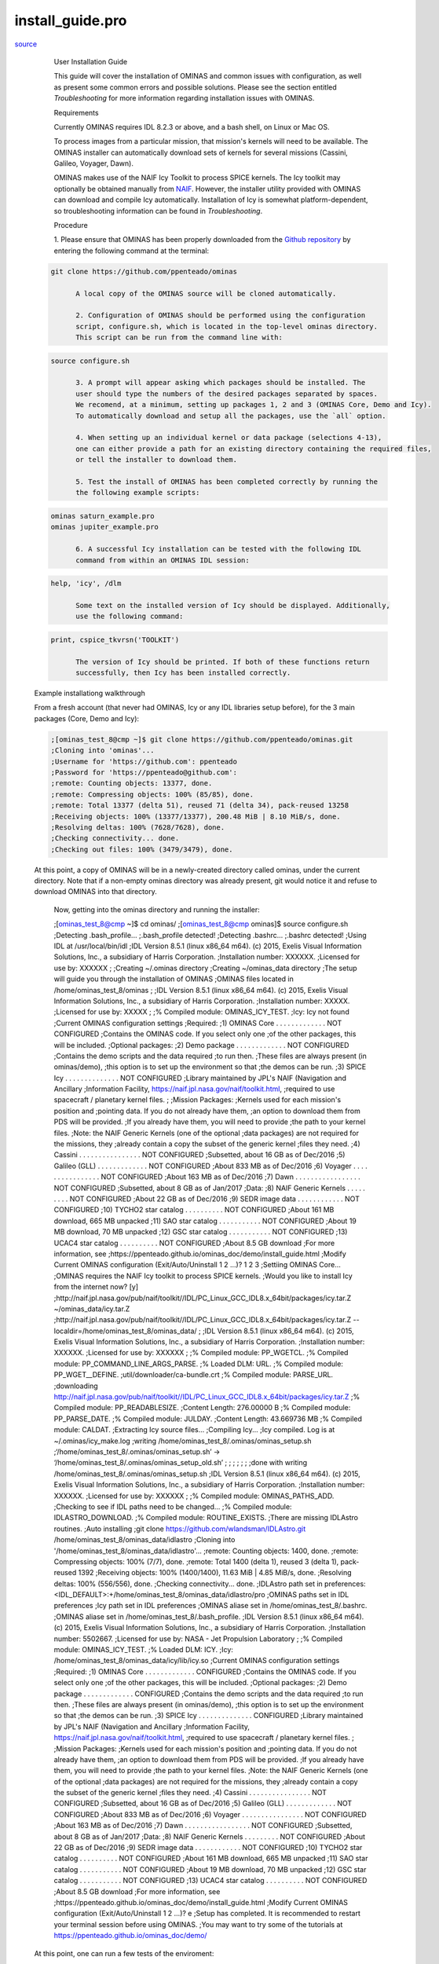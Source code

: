 install\_guide.pro
===================================================================================================

`source <./`install_guide.pro>`_







	User Installation Guide

	This guide will cover the installation of OMINAS and common issues with
	configuration, as well as present some common errors and possible
	solutions. Please see the section entitled `Troubleshooting` for more
	information regarding installation issues with OMINAS.

	Requirements

	Currently OMINAS requires IDL 8.2.3 or above, and a bash shell, on Linux or
	Mac OS.

	To process images from a particular mission, that mission's kernels will
	need to be available. The OMINAS installer can automatically download sets of
	kernels for several missions (Cassini, Galileo, Voyager, Dawn).

	OMINAS makes use of the NAIF Icy Toolkit to process SPICE kernels. The Icy
	toolkit may optionally be obtained manually from
	`NAIF <https//naif.jpl.nasa.gov/naif/toolkit_IDL.html>`_. However, the
	installer utility provided with OMINAS can download and compile Icy
	automatically. Installation of Icy is somewhat platform-dependent, so
	troubleshooting information can be found in `Troubleshooting`.

	Procedure

	1. Please ensure that OMINAS has been properly downloaded from the
	`Github repository <https//github.com/ppenteado/ominas>`_ by entering
	the following command at the terminal:

 .. code:: IDL

  git clone https://github.com/ppenteado/ominas
 
	A local copy of the OMINAS source will be cloned automatically.

	2. Configuration of OMINAS should be performed using the configuration
	script, configure.sh, which is located in the top-level ominas directory.
	This script can be run from the command line with:

 .. code:: IDL

  source configure.sh
 
	3. A prompt will appear asking which packages should be installed. The
	user should type the numbers of the desired packages separated by spaces.
	We recomend, at a minimum, setting up packages 1, 2 and 3 (OMINAS Core, Demo and Icy).
	To automatically download and setup all the packages, use the `all` option.

	4. When setting up an individual kernel or data package (selections 4-13),
	one can either provide a path for an existing directory containing the required files,
	or tell the installer to download them.

	5. Test the install of OMINAS has been completed correctly by running the
	the following example scripts:

 .. code:: IDL

  ominas saturn_example.pro
  ominas jupiter_example.pro
 
	6. A successful Icy installation can be tested with the following IDL
	command from within an OMINAS IDL session:

 .. code:: IDL

  help, 'icy', /dlm
 
	Some text on the installed version of Icy should be displayed. Additionally,
	use the following command:

 .. code:: IDL

  print, cspice_tkvrsn('TOOLKIT')
 
	The version of Icy should be printed. If both of these functions return
	successfully, then Icy has been installed correctly.

 Example installationg walkthrough

 From a fresh account (that never had OMINAS, Icy or any IDL libraries setup
 before), for the 3 main packages (Core, Demo and Icy):

 .. code:: IDL

  ;[ominas_test_8@cmp ~]$ git clone https://github.com/ppenteado/ominas.git
  ;Cloning into 'ominas'...
  ;Username for 'https://github.com': ppenteado
  ;Password for 'https://ppenteado@github.com':
  ;remote: Counting objects: 13377, done.
  ;remote: Compressing objects: 100% (85/85), done.
  ;remote: Total 13377 (delta 51), reused 71 (delta 34), pack-reused 13258
  ;Receiving objects: 100% (13377/13377), 200.48 MiB | 8.10 MiB/s, done.
  ;Resolving deltas: 100% (7628/7628), done.
  ;Checking connectivity... done.
  ;Checking out files: 100% (3479/3479), done.
 
 At this point, a copy of OMINAS will be in a newly-created directory called
 ominas, under the current directory. Note that if a non-empty ominas directory
 was already present, git would notice it and refuse to download OMINAS into that
 directory.

  Now, getting into the ominas directory and running the installer:

  .. code:: IDL

  ;[ominas_test_8@cmp ~]$ cd ominas/
  ;[ominas_test_8@cmp ominas]$ source configure.sh
  ;Detecting .bash_profile...
  ;.bash_profile detected!
  ;Detecting .bashrc...
  ;.bashrc detected!
  ;Using IDL at /usr/local/bin/idl
  ;IDL Version 8.5.1 (linux x86_64 m64). (c) 2015, Exelis Visual Information Solutions, Inc., a subsidiary of Harris Corporation.
  ;Installation number: XXXXXX.
  ;Licensed for use by: XXXXXX
  ;
  ;Creating ~/.ominas directory
  ;Creating ~/ominas_data directory
  ;The setup will guide you through the installation of OMINAS
  ;OMINAS files located in /home/ominas_test_8/ominas
  ;
  ;IDL Version 8.5.1 (linux x86_64 m64). (c) 2015, Exelis Visual Information Solutions, Inc., a subsidiary of Harris Corporation.
  ;Installation number: XXXXX.
  ;Licensed for use by: XXXXX
  ;
  ;% Compiled module: OMINAS_ICY_TEST.
  ;Icy: Icy not found
  ;Current OMINAS configuration settings
  ;Required:
  ;1) OMINAS Core  . . . . . . . . . . . . .  NOT CONFIGURED
  ;Contains the OMINAS code. If you select only one
  ;of the other packages, this will be included.
  ;Optional packages:
  ;2) Demo package . . . . . . . . . . . . .  NOT CONFIGURED
  ;Contains the demo scripts and the data required
  ;to run then.
  ;These files are always present (in ominas/demo),
  ;this option is to set up the environment so that
  ;the demos can be run.
  ;3) SPICE Icy  . . . . . . . . . . . . . .  NOT CONFIGURED
  ;Library maintained by JPL's NAIF (Navigation and Ancillary
  ;Information Facility, https://naif.jpl.nasa.gov/naif/toolkit.html,
  ;required to use spacecraft / planetary kernel files.
  ;
  ;Mission Packages:
  ;Kernels used for each mission's position and
  ;pointing data. If you do not already have them,
  ;an option to download them from PDS will be provided.
  ;If you already have them, you will need to provide
  ;the path to your kernel files.
  ;Note: the NAIF Generic Kernels (one of the optional
  ;data packages) are not required for the missions, they
  ;already contain a copy the subset of the generic kernel
  ;files they need.
  ;4) Cassini . . . . . . . . . . . . . . . . NOT CONFIGURED
  ;Subsetted, about 16 GB as of Dec/2016
  ;5) Galileo (GLL) . . . . . . . . . . . . . NOT CONFIGURED
  ;About 833 MB as of Dec/2016
  ;6) Voyager . . . . . . . . . . . . . . . . NOT CONFIGURED
  ;About 163 MB as of Dec/2016
  ;7) Dawn  . . . . . . . . . . . . . . . . . NOT CONFIGURED
  ;Subsetted, about 8 GB as of Jan/2017
  ;Data:
  ;8) NAIF Generic Kernels . . . . . . . . .  NOT CONFIGURED
  ;About 22 GB as of Dec/2016
  ;9) SEDR image data . . . . . . . . . . . . NOT CONFIGURED
  ;10) TYCHO2 star catalog . . . . . . . . . . NOT CONFIGURED
  ;About 161 MB download, 665 MB unpacked
  ;11) SAO star catalog . . . . . . . . . . . NOT CONFIGURED
  ;About 19 MB download, 70 MB unpacked
  ;12) GSC star catalog . . . . . . . . . . . NOT CONFIGURED
  ;13) UCAC4 star catalog . . . . . . . . . . NOT CONFIGURED
  ;About 8.5 GB download
  ;For more information, see
  ;https://ppenteado.github.io/ominas_doc/demo/install_guide.html
  ;Modify Current OMINAS configuration (Exit/Auto/Uninstall 1 2 ...)?  1 2 3
  ;Settiing OMINAS Core...
  ;OMINAS requires the NAIF Icy toolkit to process SPICE kernels.
  ;Would you like to install Icy from the internet now? [y]
  ;http://naif.jpl.nasa.gov/pub/naif/toolkit//IDL/PC_Linux_GCC_IDL8.x_64bit/packages/icy.tar.Z ~/ominas_data/icy.tar.Z
  ;http://naif.jpl.nasa.gov/pub/naif/toolkit//IDL/PC_Linux_GCC_IDL8.x_64bit/packages/icy.tar.Z --localdir=/home/ominas_test_8/ominas_data/
  ;
  ;IDL Version 8.5.1 (linux x86_64 m64). (c) 2015, Exelis Visual Information Solutions, Inc., a subsidiary of Harris Corporation.
  ;Installation number: XXXXXX.
  ;Licensed for use by: XXXXXX
  ;
  ;% Compiled module: PP_WGETCL.
  ;% Compiled module: PP_COMMAND_LINE_ARGS_PARSE.
  ;% Loaded DLM: URL.
  ;% Compiled module: PP_WGET__DEFINE.
  ;util/downloader/ca-bundle.crt
  ;% Compiled module: PARSE_URL.
  ;downloading http://naif.jpl.nasa.gov/pub/naif/toolkit//IDL/PC_Linux_GCC_IDL8.x_64bit/packages/icy.tar.Z
  ;% Compiled module: PP_READABLESIZE.
  ;Content Length:  276.00000 B
  ;% Compiled module: PP_PARSE_DATE.
  ;% Compiled module: JULDAY.
  ;Content Length:  43.669736 MB
  ;% Compiled module: CALDAT.
  ;Extracting Icy source files...
  ;Compiling Icy...
  ;Icy compiled. Log is at ~/.ominas/icy_make.log
  ;writing /home/ominas_test_8/.ominas/ominas_setup.sh
  ;‘/home/ominas_test_8/.ominas/ominas_setup.sh’ -> ‘/home/ominas_test_8/.ominas/ominas_setup_old.sh’
  ;
  ;
  ;
  ;
  ;
  ;
  ;done with writing /home/ominas_test_8/.ominas/ominas_setup.sh
  ;IDL Version 8.5.1 (linux x86_64 m64). (c) 2015, Exelis Visual Information Solutions, Inc., a subsidiary of Harris Corporation.
  ;Installation number: XXXXXX.
  ;Licensed for use by: XXXXXX
  ;
  ;% Compiled module: OMINAS_PATHS_ADD.
  ;Checking to see if IDL paths need to be changed...
  ;% Compiled module: IDLASTRO_DOWNLOAD.
  ;% Compiled module: ROUTINE_EXISTS.
  ;There are missing IDLAstro routines.
  ;Auto installing
  ;git clone https://github.com/wlandsman/IDLAstro.git /home/ominas_test_8/ominas_data/idlastro
  ;Cloning into '/home/ominas_test_8/ominas_data/idlastro'...
  ;remote: Counting objects: 1400, done.
  ;remote: Compressing objects: 100% (7/7), done.
  ;remote: Total 1400 (delta 1), reused 3 (delta 1), pack-reused 1392
  ;Receiving objects: 100% (1400/1400), 11.63 MiB | 4.85 MiB/s, done.
  ;Resolving deltas: 100% (556/556), done.
  ;Checking connectivity... done.
  ;IDLAstro path set in preferences:  <IDL_DEFAULT>:+/home/ominas_test_8/ominas_data/idlastro/pro
  ;OMINAS paths set in IDL preferences
  ;Icy path set in IDL preferences
  ;OMINAS aliase set in /home/ominas_test_8/.bashrc.
  ;OMINAS aliase set in /home/ominas_test_8/.bash_profile.
  ;IDL Version 8.5.1 (linux x86_64 m64). (c) 2015, Exelis Visual Information Solutions, Inc., a subsidiary of Harris Corporation.
  ;Installation number: 5502667.
  ;Licensed for use by: NASA - Jet Propulsion Laboratory
  ;
  ;% Compiled module: OMINAS_ICY_TEST.
  ;% Loaded DLM: ICY.
  ;Icy: /home/ominas_test_8/ominas_data/icy/lib/icy.so
  ;Current OMINAS configuration settings
  ;Required:
  ;1) OMINAS Core  . . . . . . . . . . . . .  CONFIGURED
  ;Contains the OMINAS code. If you select only one
  ;of the other packages, this will be included.
  ;Optional packages:
  ;2) Demo package . . . . . . . . . . . . .  CONFIGURED
  ;Contains the demo scripts and the data required
  ;to run then.
  ;These files are always present (in ominas/demo),
  ;this option is to set up the environment so that
  ;the demos can be run.
  ;3) SPICE Icy  . . . . . . . . . . . . . .  CONFIGURED
  ;Library maintained by JPL's NAIF (Navigation and Ancillary
  ;Information Facility, https://naif.jpl.nasa.gov/naif/toolkit.html,
  ;required to use spacecraft / planetary kernel files.
  ;
  ;Mission Packages:
  ;Kernels used for each mission's position and
  ;pointing data. If you do not already have them,
  ;an option to download them from PDS will be provided.
  ;If you already have them, you will need to provide
  ;the path to your kernel files.
  ;Note: the NAIF Generic Kernels (one of the optional
  ;data packages) are not required for the missions, they
  ;already contain a copy the subset of the generic kernel
  ;files they need.
  ;4) Cassini . . . . . . . . . . . . . . . . NOT CONFIGURED
  ;Subsetted, about 16 GB as of Dec/2016
  ;5) Galileo (GLL) . . . . . . . . . . . . . NOT CONFIGURED
  ;About 833 MB as of Dec/2016
  ;6) Voyager . . . . . . . . . . . . . . . . NOT CONFIGURED
  ;About 163 MB as of Dec/2016
  ;7) Dawn  . . . . . . . . . . . . . . . . . NOT CONFIGURED
  ;Subsetted, about 8 GB as of Jan/2017
  ;Data:
  ;8) NAIF Generic Kernels . . . . . . . . .  NOT CONFIGURED
  ;About 22 GB as of Dec/2016
  ;9) SEDR image data . . . . . . . . . . . . NOT CONFIGURED
  ;10) TYCHO2 star catalog . . . . . . . . . . NOT CONFIGURED
  ;About 161 MB download, 665 MB unpacked
  ;11) SAO star catalog . . . . . . . . . . . NOT CONFIGURED
  ;About 19 MB download, 70 MB unpacked
  ;12) GSC star catalog . . . . . . . . . . . NOT CONFIGURED
  ;13) UCAC4 star catalog . . . . . . . . . . NOT CONFIGURED
  ;About 8.5 GB download
  ;For more information, see
  ;https://ppenteado.github.io/ominas_doc/demo/install_guide.html
  ;Modify Current OMINAS configuration (Exit/Auto/Uninstall 1 2 ...)?  e
  ;Setup has completed. It is recommended to restart your terminal session before using OMINAS.
  ;You may want to try some of the tutorials at https://ppenteado.github.io/ominas_doc/demo/
  
  
 At this point, one can run a few tests of the enviroment:

 .. code:: IDL

  ;[ominas_test_8@cmp ominas]$ which ominas
  ;alias ominas='/home/ominas_test_8/.ominas/ominas'
  ;~/.ominas/ominas
  ;[ominas_test_8@cmp ominas]$ which ominasde
  ;alias ominasde='/home/ominas_test_8/.ominas/ominasde'
  ;~/.ominas/ominasde
 
 Which shows both ominas and ominasde are defined. Use ominas to start and IDL
 session in which to use OMINAS, and ominasde to start an IDL DE session in
 which to use OMINAS.

 Now, to check on the ominas_setup file, which sets the environment for the OMINAS
 core and all currently set packages (in this example, only Core, Demo and Icy are set):

 .. code:: IDL

  ;[ominas_test_8@cmp ominas]$ cat ~/.ominas/ominas_setup.sh
  ;#!/usr/bin/env bash
  ;alias ominas=~/.ominas/ominas
  ;alias ominasde=~/.ominas/ominasde
  ;export OMINAS_DIR=/home/ominas_test_8/ominas
  ;export DFLAG=true
  ;source /home/ominas_test_8/ominas/config/ominas_env_def.sh
  ;unset NV_Generic_kernels_DATA
  ;unset NV_SEDR_DATA
  ;unset NV_TYCHO2_DATA
  ;unset NV_SAO_DATA
  ;unset NV_GSC_DATA
  ;unset NV_UCAC4_DATA
 
 Now, to check that the right environment is see from an OMINAS session:

 .. code:: IDL

  ;[ominas_test_8@cmp ominas]$ ominas -e 'spawn,"env | grep NV"'
  ;IDL Version 8.5.1 (linux x86_64 m64). (c) 2015, Exelis Visual Information Solutions, Inc., a subsidiary of Harris Corporation.
  ;Installation number: XXXXX.
  ;Licensed for use by: XXXXX
  ;
  ;NV_TRANSLATORS=/home/ominas_test_8/ominas/config/tab/translators.tab:/home/ominas_test_8/ominas/demo/data/translators.tab
  ;NV_CONFIG=/home/ominas_test_8/ominas/config
  ;NV_IO=/home/ominas_test_8/ominas/config/tab/io.tab
  ;NV_SPICE=/home/ominas_test_8/ominas/config/spice
  ;NV_ORBIT_DATA=/home/ominas_test_8/ominas/config/orb/
  ;NV_ARRAY_DATA=/home/ominas_test_8/ominas/config/arr/dat/
  ;NV_TRANSFORMS=/home/ominas_test_8/ominas/config/tab/transforms.tab:/home/ominas_test_8/ominas/demo/data/transforms.tab
  ;NV_STATION_DATA=/home/ominas_test_8/ominas/config/stn/
  ;NV_RING_DATA=/home/ominas_test_8/ominas/config/rings/
  ;NV_FTP_DETECT=/home/ominas_test_8/ominas/config/tab/filetype_detectors.tab
  ;NV_SPICE_KER=::/home/ominas_test_8/ominas/demo/data
  ;NV_INS_DETECT=/home/ominas_test_8/ominas/config/tab/instrument_detectors.tab:/home/ominas_test_8/ominas/demo/data/instrument_detectors.tab
 
 Now, to check that the OMINAS paths show up inside an OMINAS IDL session:

 .. code:: IDL

  ;[ominas_test_8@cmp ominas]$ ominas -e 'print,pref_get("IDL_PATH")'
  ;IDL Version 8.5.1 (linux x86_64 m64). (c) 2015, Exelis Visual Information Solutions, Inc., a subsidiary of Harris Corporation.
  ;Installation number: XXXXX.
  ;Licensed for use by: XXXXX
  ;
  ;<IDL_DEFAULT>:+/home/ominas_test_8/ominas_data/idlastro/pro:+/home/ominas_test_8/ominas_data/icy/lib:+/home/ominas_test_8/ominas:+/home/ominas_test_8/ominas/util/xidl
  ;[ominas_test_8@cmp ominas]$ ominas -e 'print,pref_get("IDL_DLM_PATH")'
  ;IDL Version 8.5.1 (linux x86_64 m64). (c) 2015, Exelis Visual Information Solutions, Inc., a subsidiary of Harris Corporation.
  ;Installation number: XXXXX.
  ;Licensed for use by: XXXXX
  ;
  ;<IDL_DEFAULT>:+/home/ominas_test_8/ominas_data/icy/lib
 
 With this environment, one can run some demo scripts, such as:

 .. code:: IDL

  ;ominas saturn_example
  ;ominas jupiter_example
 

	Troubleshooting

	This section outlines several common sources of error which are due to
	OMINAS not being configured correctly.

	One of the most common configuration problems manifests as this error:

 .. code:: IDL

  % CSPICE_STR2ET: SPICE(NOLEAPSECONDS): [str2et_c->STR2ET->TTRANS] The variable that points to the leapseconds (DELTET/DELTA_AT)
                  could not be located in the kernel pool.  It is likely that the leapseconds kernel has not been loaded via
                  the routine FURNSH.
 
	This error comes from the Icy toolkit. It specifically refers to the Leap
	Second Kernel file, however, as the lsk is usually the first kernel which
	is loaded, this error generally means that no kernels are being loaded.

	You can check which kernels have been loaded by entering the following
	IDL commands:

 .. code:: IDL

  cspice_ktotal, 'ALL', count
  for i=0,count-1 do begin & cspice_kdata,i,'ALL',file,type,source,handle,found & print,i,file & endfor
 
	A list will be populated with the currently loaded SPICE kernels, and
	their load order. If no kernels are loaded, then it is likely that a bad
	path was supplied to the kernel pools. Ensure that the kernel pool was
	successfully entered into the environemnt by using the "env" command at
	the terminal prompt. The kernel pool variable names follow a convention
	like so: <MIS>_SPICE_<*K>, where <MIS> is the abbreviated mission name,
	and <*K> is the type of kernel. Therefore, for Cassini, the IDL command:

 .. code:: IDL

  spawn,"env | grep CAS_SPICE"
 
	will list the path to directories containing each type of Cassini kernel.
	If the variables are not present, the easiest fix might be to run the OMINAS
	installer again

	 source configure.sh

	From the ominas directory. Then, if the Cassini package shows as installed,
	select that option at the menu (4), to uninstall it. You will be presented with
	the possibility of preserving files the OMINAS installer previously downloaded,
	or deleting them. After the uninstallation is complete, you will be returned to
	the installer menu, and Cassini should show as not configured. Then select the Cassini
	option to set it up again.

	In some cases, a demo script will run and no error will appear to occur,
	but no pointing will be overlayed on the image. This error generally occurs
	due to the PCK kernels not being loaded or the CK kernels not being loaded
	in the correct order.

	When the frame kernel (FK) is not being loaded correctly for an image,
	Icy will return the following error:

 .. code:: IDL

  % CSPICE_PXFORM: SPICE(EMPTYSTRING): [pxform_c] String "from" has length zero.
 
	If Icy is not installed, and a script is run, something similar to the
	following error may occur:

 .. code:: IDL

  % Attempt to call undefined procedure: 'CSPICE_STR2ET'.
 
	In general, the undefined procudure may have any cspice prefix. Icy is
	either not configured correctly, or not installed. In IDL, check that
	the Icy path has been added to the IDL path as follows:

 .. code:: IDL

  path = pref_get('IDL_PATH')
  print, path
  dlm_path = pref_get('IDL_DLM_PATH')
  print, dlm_path
 
	The path variable should appear as a colon-separated list with
	<IDL_DEFAULT> as the first entry. Check that both Icy and OMINAS
	directories are added to the IDL_PATH, and that Icy is added to the
	IDL_DLM_PATH. If either Icy or OMINAS are not present, the best way to fix
	it probably is to get back into the OMINAS directory and run the configure.sh
	script to uninstall/install the Core, Demo or Icy packages again.






















install\_guide
________________________________________________________________________________________________________________________



`source <./`install_guide.pro>`_

.. code:: IDL

 install_guide


















- Lines 3
- McCabe complexity







- File attributes


- Modification date

Tue Jun  6 14:26:08 2017

-Lines


3


- Docformat
rst rst







